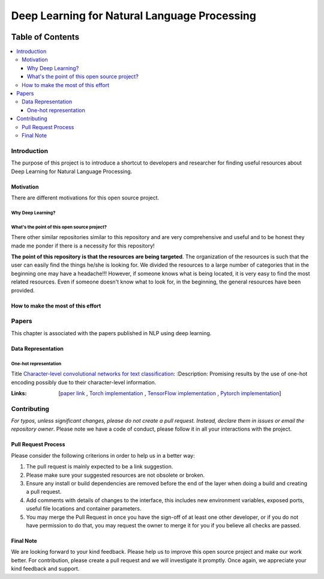 
###################################################
Deep Learning for Natural Language Processing
###################################################
.. image:: https://img.shields.io/badge/contributions-welcome-brightgreen.svg?style=flat
    :target: https://github.com/astorfi/Deep-Learning-NLP/pulls
.. image:: https://badges.frapsoft.com/os/v2/open-source.png?v=103
    :target: https://github.com/ellerbrock/open-source-badge/
.. image:: https://img.shields.io/github/contributors/cdnjs/cdnjs.svg
    :target: https://github.com/astorfi/Deep-Learning-NLP/graphs/contributors
.. image:: https://img.shields.io/dub/l/vibe-d.svg
    :target: https://github.com/astorfi/Deep-Learning-NLP/blob/master/LICENSE



*****************
Table of Contents
*****************
.. contents::
  :local:
  :depth: 3

============
Introduction
============

The purpose of this project is to introduce a shortcut to developers and researcher
for finding useful resources about Deep Learning for Natural Language Processing.

-----------
Motivation
-----------

There are different motivations for this open source project.

~~~~~~~~~~~~~~~~~~~~~
Why Deep Learning?
~~~~~~~~~~~~~~~~~~~~~

~~~~~~~~~~~~~~~~~~~~~~~~~~~~~~~~~~~~~~~~~~~~~~
What's the point of this open source project?
~~~~~~~~~~~~~~~~~~~~~~~~~~~~~~~~~~~~~~~~~~~~~~

There other similar repositories similar to this repository and are very
comprehensive and useful and to be honest they made me ponder if there is
a necessity for this repository!

**The point of this repository is that the resources are being targeted**. The organization
of the resources is such that the user can easily find the things he/she is looking for.
We divided the resources to a large number of categories that in the beginning one may
have a headache!!! However, if someone knows what is being located, it is very easy to find the most related resources.
Even if someone doesn't know what to look for, in the beginning, the general resources have
been provided.


------------------------------------
How to make the most of this effort
------------------------------------

=======
Papers
=======

This chapter is associated with the papers published in NLP using deep learning.

-----------------------
Data Representation
-----------------------

~~~~~~~~~~~~~~~~~~~~~~~
One-hot representation
~~~~~~~~~~~~~~~~~~~~~~~

Title  `Character-level convolutional networks for text classification`_:
:Description: Promising results by the use of one-hot encoding possibly due to their character-level information.

:Links: [`paper link`_ , `Torch implementation`_ , `TensorFlow implementation`_ , `Pytorch implementation`_]


.. _Character-level convolutional networks for text classification: http://papers.nips.cc/paper/5782-character-level-convolutional-networks-for-text-classifica
.. _paper link: http://papers.nips.cc/paper/5782-character-level-convolutional-networks-for-text-classifica
.. _Torch implementation: https://github.com/zhangxiangxiao/Crepe
.. _TensorFlow implementation: https://github.com/mhjabreel/CharCNN
.. _Pytorch implementation: https://github.com/srviest/char-cnn-pytorch

.. @inproceedings{zhang2015character,
..   title={Character-level convolutional networks for text classification},
..   author={Zhang, Xiang and Zhao, Junbo and LeCun, Yann},
..   booktitle={Advances in neural information processing systems},
..   pages={649--657},
..   year={2015}
.. }








============
Contributing
============

*For typos, unless significant changes, please do not create a pull request. Instead, declare them in issues or email the repository owner*. Please note we have a code of conduct, please follow it in all your interactions with the project.

--------------------
Pull Request Process
--------------------

Please consider the following criterions in order to help us in a better way:

1. The pull request is mainly expected to be a link suggestion.
2. Please make sure your suggested resources are not obsolete or broken.
3. Ensure any install or build dependencies are removed before the end of the layer when doing a
   build and creating a pull request.
4. Add comments with details of changes to the interface, this includes new environment
   variables, exposed ports, useful file locations and container parameters.
5. You may merge the Pull Request in once you have the sign-off of at least one other developer, or if you
   do not have permission to do that, you may request the owner to merge it for you if you believe all checks are passed.

----------
Final Note
----------

We are looking forward to your kind feedback. Please help us to improve this open source project and make our work better.
For contribution, please create a pull request and we will investigate it promptly. Once again, we appreciate
your kind feedback and support.
